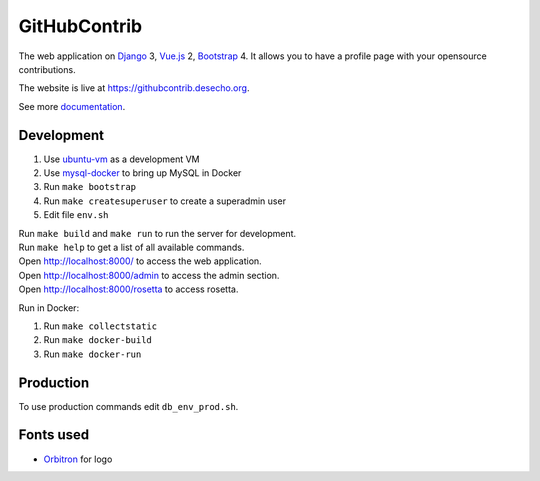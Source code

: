 GitHubContrib
==========================================================

|Build Status| |Requirements Status| |Codecov|

The web application on Django_ 3, Vue.js_ 2, Bootstrap_ 4. It allows you to have a profile page with your opensource contributions.

The website is live at https://githubcontrib.desecho.org.

See more documentation_.

Development
----------------------------
1. Use ubuntu-vm_ as a development VM
2. Use mysql-docker_ to bring up MySQL in Docker
3. Run ``make bootstrap``
4. Run ``make createsuperuser`` to create a superadmin user
5. Edit file ``env.sh``

| Run ``make build`` and ``make run`` to run the server for development.
| Run ``make help`` to get a list of all available commands.

| Open http://localhost:8000/ to access the web application.
| Open http://localhost:8000/admin to access the admin section.
| Open http://localhost:8000/rosetta to access rosetta.

Run in Docker:

1. Run ``make collectstatic``
2. Run ``make docker-build``
3. Run ``make docker-run``

Production
----------------------------
To use production commands edit ``db_env_prod.sh``.

Fonts used
----------------------------
* Orbitron_ for logo

.. |Requirements Status| image:: https://requires.io/github/desecho/githubcontrib/requirements.svg?branch=master
   :target: https://requires.io/github/desecho/githubcontrib/requirements/?branch=master

.. |Codecov| image:: https://codecov.io/gh/desecho/githubcontrib/branch/master/graph/badge.svg
   :target: https://codecov.io/gh/desecho/githubcontrib

.. |Build Status| image:: https://github.com/desecho/githubcontrib/actions/workflows/deployment.yaml/badge.svg
   :target: https://github.com/desecho/githubcontrib/actions/workflows/deployment.yaml

.. _documentation: https://github.com/desecho/githubcontrib/blob/master/doc.rst
.. _Vue.js: https://vuejs.org/
.. _Bootstrap: https://getbootstrap.com/
.. _Django: https://www.djangoproject.com/
.. _ubuntu-vm: https://github.com/desecho/ubuntu-vm
.. _mysql-docker: https://github.com/desecho/mysql-docker
.. _Orbitron: https://fonts.google.com/specimen/Orbitron
